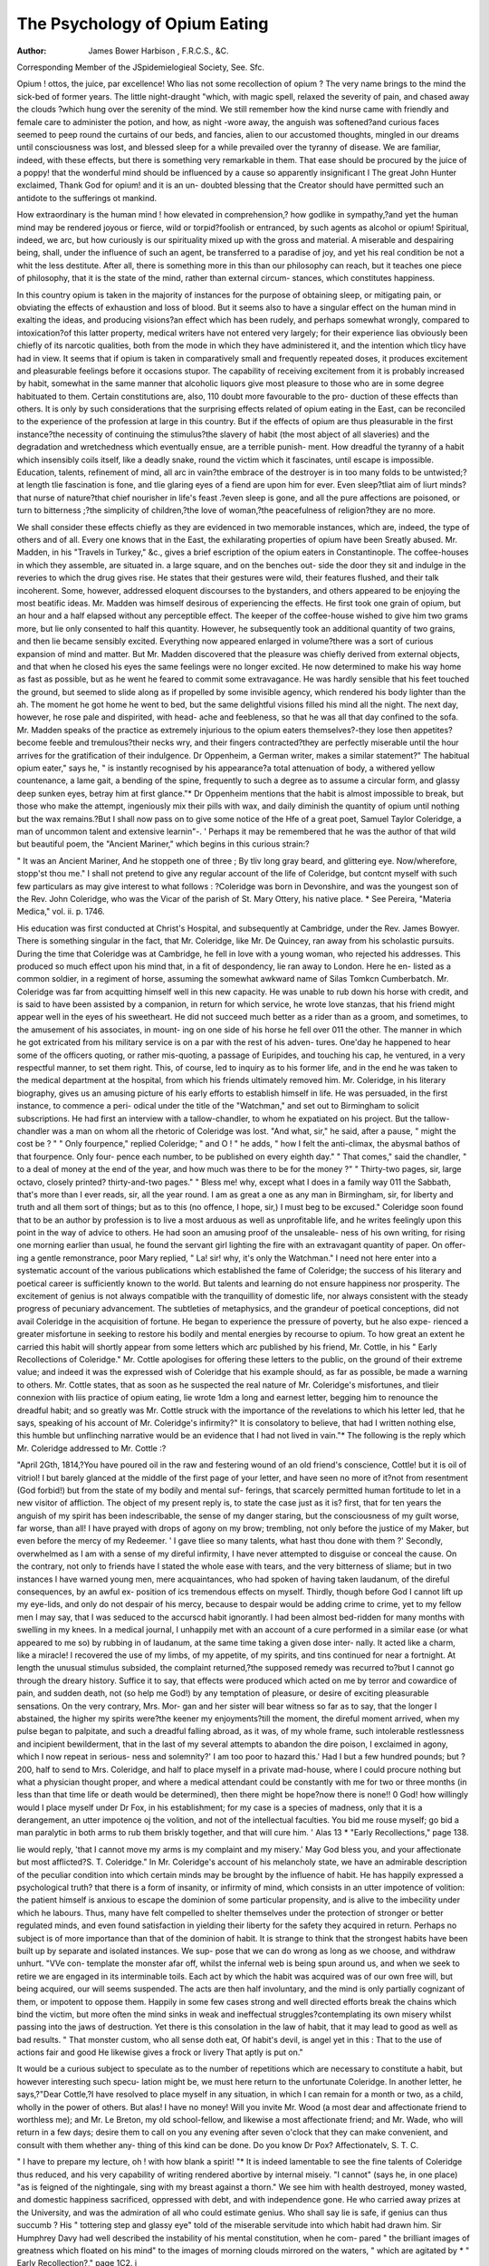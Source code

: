 The Psychology of Opium Eating
===============================

:Author: James  Bower  Harbison , F.R.C.S., &C.
Corresponding Member of the JSpidemielogieal Society, See. Sfc.

Opium ! ottos, the juice, par excellence! Who lias not some recollection of
opium ? The very name brings to the mind the sick-bed of former years. The
little night-draught "which, with magic spell, relaxed the severity of pain, and
chased away the clouds ?which hung over the serenity of the mind. We still
remember how the kind nurse came with friendly and female care to administer
the potion, and how, as night -wore away, the anguish was softened?and
curious faces seemed to peep round the curtains of our beds, and fancies, alien
to our accustomed thoughts, mingled in our dreams until consciousness was
lost, and blessed sleep for a while prevailed over the tyranny of disease. We
are familiar, indeed, with these effects, but there is something very remarkable
in them. That ease should be procured by the juice of a poppy! that the
wonderful mind should be influenced by a cause so apparently insignificant I
The great John Hunter exclaimed, Thank God for opium! and it is an un-
doubted blessing that the Creator should have permitted such an antidote to
the sufferings ot mankind.

How extraordinary is the human mind ! how elevated in comprehension,?
how godlike in sympathy,?and yet the human mind may be rendered joyous
or fierce, wild or torpid?foolish or entranced, by such agents as alcohol or
opium! Spiritual, indeed, we arc, but how curiously is our spirituality mixed
up with the gross and material. A miserable and despairing being, shall,
under the influence of such an agent, be transferred to a paradise of joy, and
yet his real condition be not a whit the less destitute. After all, there is
something more in this than our philosophy can reach, but it teaches one piece
of philosophy, that it is the state of the mind, rather than external circum-
stances, which constitutes happiness.

In this country opium is taken in the majority of instances for the purpose
of obtaining sleep, or mitigating pain, or obviating the effects of exhaustion
and loss of blood. But it seems also to have a singular effect on the human
mind in exalting the ideas, and producing visions?an effect which has been
rudely, and perhaps somewhat wrongly, compared to intoxication?of this
latter property, medical writers have not entered very largely; for their
experience lias obviously been chiefly of its narcotic qualities, both from the
mode in which they have administered it, and the intention which tlicy have
had in view. It seems that if opium is taken in comparatively small and
frequently repeated doses, it produces excitement and pleasurable feelings
before it occasions stupor. The capability of receiving excitement from it is
probably increased by habit, somewhat in the same manner that alcoholic
liquors give most pleasure to those who are in some degree habituated to
them. Certain constitutions are, also, 110 doubt more favourable to the pro-
duction of these effects than others. It is only by such considerations that
the surprising effects related of opium eating in the East, can be reconciled to
the experience of the profession at large in this country. But if the effects of
opium are thus pleasurable in the first instance?the necessity of continuing
the stimulus?the slavery of habit (the most abject of all slaveries) and the
degradation and wretchedness which eventually ensue, are a terrible punish-
ment. How dreadful the tyranny of a habit which insensibly coils itself, like
a deadly snake, round the victim which it fascinates, until escape is impossible.
Education, talents, refinement of mind, all arc in vain?the embrace of the
destroyer is in too many folds to be untwisted;?at length tlie fascination is
fone, and tlie glaring eyes of a fiend are upon him for ever. Even sleep?tliat
aim of liurt minds?that nurse of nature?that chief nourisher in life's feast
.?even sleep is gone, and all the pure affections are poisoned, or turn to
bitterness ;?the simplicity of children,?the love of woman,?the peacefulness
of religion?they are no more.

We shall consider these effects chiefly as they are evidenced in two
memorable instances, which are, indeed, the type of others and of all. Every
one knows that in the East, the exhilarating properties of opium have been
Sreatly abused. Mr. Madden, in his "Travels in Turkey," &c., gives a brief
escription of the opium eaters in Constantinople. The coffee-houses in
which they assemble, are situated in. a large square, and on the benches out-
side the door they sit and indulge in the reveries to which the drug gives rise.
He states that their gestures were wild, their features flushed, and their talk
incoherent. Some, however, addressed eloquent discourses to the bystanders,
and others appeared to be enjoying the most beatific ideas. Mr. Madden was
himself desirous of experiencing the effects. He first took one grain of opium,
but an hour and a half elapsed without any perceptible effect. The keeper of
the coffee-house wished to give him two grams more, but lie only consented to
half this quantity. However, he subsequently took an additional quantity of
two grains, and then lie became sensibly excited. Everything now appeared
enlarged in volume?there was a sort of curious expansion of mind and matter.
But Mr. Madden discovered that the pleasure was chiefly derived from external
objects, and that when he closed his eyes the same feelings were no longer
excited. He now determined to make his way home as fast as possible, but as
he went he feared to commit some extravagance. He was hardly sensible that
his feet touched the ground, but seemed to slide along as if propelled by some
invisible agency, which rendered his body lighter than the ah. The moment
he got home he went to bed, but the same delightful visions filled his mind
all the night. The next day, however, he rose pale and dispirited, with head-
ache and feebleness, so that he was all that day confined to the sofa. Mr.
Madden speaks of the practice as extremely injurious to the opium eaters
themselves?-they lose then appetites?become feeble and tremulous?their
necks wry, and their fingers contracted?they are perfectly miserable until the
hour arrives for the gratification of their indulgence. Dr Oppenheim, a
German writer, makes a similar statement?" The habitual opium eater," says
he, " is instantly recognised by his appearance?a total attenuation of body, a
withered yellow countenance, a lame gait, a bending of the spine, frequently
to such a degree as to assume a circular form, and glassy deep sunken eyes,
betray him at first glance."* Dr Oppenheim mentions that the habit is
almost impossible to break, but those who make the attempt, ingeniously mix
their pills with wax, and daily diminish the quantity of opium until nothing
but the wax remains.?But I shall now pass on to give some notice of the Hfe of a
great poet, Samuel Taylor Coleridge, a man of uncommon talent and extensive
learnin"-. ' Perhaps it may be remembered that he was the author of that wild
but beautiful poem, the "Ancient Mariner," which begins in this curious strain:?

" It was an Ancient Mariner,
And he stoppeth one of three ;
By tliv long gray beard, and glittering eye.
Now/wherefore, stopp'st thou me."
I shall not pretend to give any regular account of the life of Coleridge, but
contcnt myself with such few particulars as may give interest to what follows :
?Coleridge was born in Devonshire, and was the youngest son of the Rev. John
Coleridge, who was the Vicar of the parish of St. Mary Ottery, his native place.
* See Pereira, "Materia Medica," vol. ii. p. 1746.

His education was first conducted at Christ's Hospital, and subsequently at
Cambridge, under the Rev. James Bowyer. There is something singular in the
fact, that Mr. Coleridge, like Mr. De Quincey, ran away from his scholastic
pursuits. During the time that Coleridge was at Cambridge, he fell in love with
a young woman, who rejected his addresses. This produced so much effect upon
his mind that, in a fit of despondency, lie ran away to London. Here he en-
listed as a common soldier, in a regiment of horse, assuming the somewhat
awkward name of Silas Tomkcn Cumberbatch. Mr. Coleridge was far from
acquitting himself well in this new capacity. He was unable to rub down
his horse with credit, and is said to have been assisted by a companion, in
return for which service, he wrote love stanzas, that his friend might appear
well in the eyes of his sweetheart. He did not succeed much better as a rider
than as a groom, and sometimes, to the amusement of his associates, in mount-
ing on one side of his horse he fell over 011 the other. The manner in which he
got extricated from his military service is on a par with the rest of his adven-
tures. One'day he happened to hear some of the officers quoting, or rather
mis-quoting, a passage of Euripides, and touching his cap, he ventured, in a very
respectful manner, to set them right. This, of course, led to inquiry as to his
former life, and in the end he was taken to the medical department at the
hospital, from which his friends ultimately removed him. Mr. Coleridge, in his
literary biography, gives us an amusing picture of his early efforts to establish
himself in life. He was persuaded, in the first instance, to commence a peri-
odical under the title of the "Watchman," and set out to Birmingham to solicit
subscriptions. He had first an interview with a tallow-chandler, to whom he
expatiated on his project. But the tallow-chandler was a man on whom all the
rhetoric of Coleridge was lost. "And what, sir," he said, after a pause, " might
the cost be ? " " Only fourpence," replied Coleridge; " and O ! " he adds,
" how I felt the anti-climax, the abysmal bathos of that fourpence. Only four-
pence each number, to be published on every eighth day." " That comes," said
the chandler, " to a deal of money at the end of the year, and how much was there
to be for the money ?" " Thirty-two pages, sir, large octavo, closely printed?
thirty-and-two pages." " Bless me! why, except what I does in a family way 011
the Sabbath, that's more than I ever reads, sir, all the year round. I am as
great a one as any man in Birmingham, sir, for liberty and truth and all them
sort of things; but as to this (no offence, I hope, sir,) I must beg to be excused."
Coleridge soon found that to be an author by profession is to live a most
arduous as well as unprofitable life, and he writes feelingly upon this point in
the way of advice to others. He had soon an amusing proof of the unsaleable-
ness of his own writing, for rising one morning earlier than usual, he found the
servant girl lighting the fire with an extravagant quantity of paper. On offer-
ing a gentle remonstrance, poor Mary replied, " La! sir! why, it's only the
Watchman." I need not here enter into a systematic account of the various
publications which established the fame of Coleridge; the success of his literary
and poetical career is sufficiently known to the world. But talents and learning
do not ensure happiness nor prosperity. The excitement of genius is not always
compatible with the tranquillity of domestic life, nor always consistent with the
steady progress of pecuniary advancement. The subtleties of metaphysics, and
the grandeur of poetical conceptions, did not avail Coleridge in the acquisition
of fortune. He began to experience the pressure of poverty, but he also expe-
rienced a greater misfortune in seeking to restore his bodily and mental energies
by recourse to opium. To how great an extent he carried this habit will shortly
appear from some letters which arc published by his friend, Mr. Cottle, in his
" Early Recollections of Coleridge." Mr. Cottle apologises for offering these
letters to the public, on the ground of their extreme value; and indeed it was the
expressed wish of Coleridge that his example should, as far as possible, be made
a warning to others. Mr. Cottle states, that as soon as he suspected the real
nature of Mr. Coleridge's misfortunes, and tlieir connexion with liis practice of
opium eating, lie wrote 1dm a long and earnest letter, begging him to renounce
the dreadful habit; and so greatly was Mr. Cottle struck with the importance
of the revelations to which his letter led, that he says, speaking of his account
of Mr. Coleridge's infirmity?" It is consolatory to believe, that had I written
nothing else, this humble but unflinching narrative would be an evidence that I
had not lived in vain."* The following is the reply which Mr. Coleridge
addressed to Mr. Cottle :?

"April 2Gth, 1814,?You have poured oil in the raw and festering wound of
an old friend's conscience, Cottle! but it is oil of vitriol! I but barely glanced
at the middle of the first page of your letter, and have seen no more of it?not
from resentment (God forbid!) but from the state of my bodily and mental suf-
ferings, that scarcely permitted human fortitude to let in a new visitor of
affliction. The object of my present reply is, to state the case just as it is?
first, that for ten years the anguish of my spirit has been indescribable, the sense
of my danger staring, but the consciousness of my guilt worse, far worse, than
all! I have prayed with drops of agony on my brow; trembling, not only
before the justice of my Maker, but even before the mercy of my Redeemer.
' I gave tliee so many talents, what hast thou done with them ?' Secondly,
overwhelmed as I am with a sense of my direful infirmity, I have never
attempted to disguise or conceal the cause. On the contrary, not only to friends
have I stated the whole ease with tears, and the very bitterness of sliame; but
in two instances I have warned young men, mere acquaintances, who had
spoken of having taken laudanum, of the direful consequences, by an awful ex-
position of ics tremendous effects on myself. Thirdly, though before God I
cannot lift up my eye-lids, and only do not despair of his mercy, because to
despair would be adding crime to crime, yet to my fellow men I may say, that I
was seduced to the accurscd habit ignorantly. I had been almost bed-ridden for
many months with swelling in my knees. In a medical journal, I unhappily
met with an account of a cure performed in a similar ease (or what appeared to
me so) by rubbing in of laudanum, at the same time taking a given dose inter-
nally. It acted like a charm, like a miracle! I recovered the use of my limbs,
of my appetite, of my spirits, and tins continued for near a fortnight. At
length the unusual stimulus subsided, the complaint returned,?the supposed
remedy was recurred to?but I cannot go through the dreary history. Suffice
it to say, that effects were produced which acted on me by terror and cowardice
of pain, and sudden death, not (so help me God!) by any temptation of pleasure,
or desire of exciting pleasurable sensations. On the very contrary, Mrs. Mor-
gan and her sister will bear witness so far as to say, that the longer I abstained,
the higher my spirits were?the keener my enjoyments?till the moment,
the direful moment arrived, when my pulse began to palpitate, and such
a dreadful falling abroad, as it was, of my whole frame, such intolerable
restlessness and incipient bewilderment, that in the last of my several attempts
to abandon the dire poison, I exclaimed in agony, which I now repeat in serious-
ness and solemnity?' I am too poor to hazard this.' Had I but a few hundred
pounds; but ?200, half to send to Mrs. Coleridge, and half to place myself
in a private mad-house, where I could procure nothing but what a physician
thought proper, and where a medical attendant could be constantly with me for
two or three months (in less than that time life or death would be determined),
then there might be hope?now there is none!! 0 God! how willingly would
I place myself under Dr Fox, in his establishment; for my case is a species of
madness, only that it is a derangement, an utter impotence oj the volition, and not
of the intellectual faculties. You bid me rouse myself; go bid a man paralytic
in both arms to rub them briskly together, and that will cure him. ' Alas 13
* "Early Recollections," page 138.

lie would reply, 'that I cannot move my arms is my complaint and my misery.'
May God bless you, and your affectionate but most afflicted?S. T. Coleridge."
In Mr. Coleridge's account of his melancholy state, we have an admirable
description of the peculiar condition into which certain minds may be brought
by the influence of habit. He has happily expressed a psychological truth?
that there is a form of insanity, or infirmity of mind, which consists in an utter
impotence of volition: the patient himself is anxious to escape the dominion of
some particular propensity, and is alive to the imbecility under which he labours.
Thus, many have felt compelled to shelter themselves under the protection of
stronger or better regulated minds, and even found satisfaction in yielding their
liberty for the safety they acquired in return. Perhaps no subject is of more
importance than that of the dominion of habit. It is strange to think that the
strongest habits have been built up by separate and isolated instances. We sup-
pose that we can do wrong as long as we choose, and withdraw unhurt. "VVe con-
template the monster afar off, whilst the infernal web is being spun around us,
and when we seek to retire we are engaged in its interminable toils. Each act by
which the habit was acquired was of our own free will, but being acquired, our
will seems suspended. The acts are then half involuntary, and the mind is only
partially cognizant of them, or impotent to oppose them. Happily in some few
cases strong and well directed efforts break the chains which bind the victim,
but more often the mind sinks in weak and ineffectual struggles?contemplating
its own misery whilst passing into the jaws of destruction. Yet there is this
consolation in the law of habit, that it may lead to good as well as bad results.
" That monster custom, who all sense doth eat,
Of habit's devil, is angel yet in this :
That to the use of actions fair and good
He likewise gives a frock or livery
That aptly is put on."

It would be a curious subject to speculate as to the number of repetitions
which are necessary to constitute a habit, but however interesting such specu-
lation might be, we must here return to the unfortunate Coleridge. In another
letter, he says,?"Dear Cottle,?I have resolved to place myself in any situation,
in which I can remain for a month or two, as a child, wholly in the power of
others. But alas! I have no money! Will you invite Mr. Wood (a most
dear and affectionate friend to worthless me); and Mr. Le Breton, my old
school-fellow, and likewise a most affectionate friend; and Mr. Wade, who will
return in a few days; desire them to call on you any evening after seven
o'clock that they can make convenient, and consult with them whether any-
thing of this kind can be done. Do you know Dr Pox? Affectionatelv,
S. T. C.

" I have to prepare my lecture, oh ! with how blank a spirit! "*
It is indeed lamentable to see the fine talents of Coleridge thus reduced,
and his very capability of writing rendered abortive by internal miseiy.
"I cannot" (says he, in one place) "as is feigned of the nightingale, sing
with my breast against a thorn." We see him with health destroyed, money
wasted, and domestic happiness sacrificed, oppressed with debt, and with
independence gone. He who carried away prizes at the University, and was
the admiration of all who could estimate genius. Who shall say lie is safe, if
genius can thus succumb ? His " tottering step and glassy eye" told of the
miserable servitude into which habit had drawn him. Sir Humphrey Davy
had well described the instability of his mental constitution, when he com-
pared " the brilliant images of greatness which floated on his mind" to the
images of morning clouds mirrored on the waters, " which are agitated by
* " Early Recollection?," page 1C2. j

every breeze, and modified by every sunbeam." It may be supposed tliat
strenuous efforts were made by Mr. Coleridge's friends to reclaim him.
Medical assistance was procured, and by the kind intervention of Mr. Josiah
Wade, of Bristol, a respectable person was procured to live with him, and
cxercise a constant surveillance over him, both by night and by day. But
even this plan failed, for, as Mr. Coleridge confessed afterwards, lie managed
still to obtain the laudanum by secret and dexterous means. On one occasion
as he was passing along a quay with his attendant, he pointed to a ship, and
requested the man to see whether it was an American vessel. The man assured
him that it was not, but being requested to step over and ascertain, he left
Mr. Coleridge for a short time, during which Mr. Coleridge ran to a druggist's
and obtained a supply of laudanum in a bottle, which he always carried in his
pocket. Amongst the kind friends who generously aided Mr. Coleridge with
pecuniary assistance, was Mr. De Quinccy, the well-known author of the
" Confessions of an Opium Eater." Mr. De Quincey early discovered the
talents of Mr. Coleridge, and learning from Mr. Cottle that he was in embar-
rassed circumstances, at once offered him ?500. Mr. Cottle thought the
sum too large to be presented in the first instance, and it was finally arranged .
that ?300 should be given. Mr. Dc Quincey, with the delicacy characteristic
of his gifted mind, desired that his own name should not transpire, and that
the present should be made as coming from an unknown admirer of the genius
of Coleridge.?The quantity of laudanum which Mr. Coleridge took was
amazingly large, and consequently the expense considerable. For years, the
purchase of opium had exceeded ?2. 10s. per week. lie was in the habit of
taking from two quarts of laudanum a week to a pint a day; and on one
occasion he had been known to take a quart of laudanum in twenty-four
hours.* These statements would almost appear incredible, even upon the
respectable authority of Mr. Cottle, were it not for some similar accounts
given by the distinguished toxicologist, Dr Christison, and the late eminent
Dr Pereira.?I must be pardoned' one more quotation, for the following
letter is so valuable that I cannot bring myself.to omit it. It is addressed to
Mr. Wade, and is dated Bristol, June 26th, 1814,?"Dear sir, for I am un-
worthy to call any good man friend, much less you, whose hospitality and love
I have abused; accept, however, my entreaties for your forgiveness and
your prayers. Conceive a poor miserable wretch, who for many years has
been attempting to beat off pain by a constant recurrence to the vice that
reproduces it. Conceive a spirit in hell, employed in tracing out for others
the road to that heaven from which liis crimes exclude him ! In short, con-
ceive what is most wretched, helpless, and hopeless, and you will form as
) tolerable a notion of my state as it is possible for a good man to have. I
used to think the text hi St. James, that 'lie who offended in one point
offends in all,' very harsh; but now I feel the awful, the tremendous truth of
it. In the one crime of opium, what crime have I not made myself guilty of ?
Ingratitude to my Maker ! and to my benefactors?injustice ! and unnatural
cruelty to my poor children! Self-contempt for my repeated promise-breach,
nav, too often actual falsehood! After my death, I earnestly entreat that a
full and unqualified narration of my wretchedness, and of its guilty cause, may
be made public, that, at least, some little good maj be effected by the diicful
example ! May God Almighty bless you, and have mercy on your still affec-
tionate and, in his heart, grateful, S. I. Coleridge, 

Tliis letter is worthy of bcin^ preserved., if ioi 110 otlici, tor tins reason,
that it bears evidence of the sacred truth that if a,\c'would be virtuous and
happv, we must make no exception for a favouiite vice ioi a venictl fault?
* " Early Recollections, " p. 169.
?f" It is pleasing to be able to state that Coleridge e\entually oveicame the habit
of opium taking.

one break in the harmony of virtue, and the whole is unhinged?one link un-
fastened, and the whole chain falls into pieces. Let no one think that he will
be good, with one exception. If we offend in one point, we shall soon offend
in all, for the fine sense of right is gone, and the integrity of virtue can bear
no division. Coleridge died on the 25th of July, 1834, having written for
himself the following epitaph.

"Stop, Christian passer-by! Stop, child of God!
And read with gentle breast.?Beneath this sod
A poet lies, or that which once seemed he ;
Oh, lift a thought in prayer for S. T. C. !
That he who many a year with toil of breath
Found death in life, may here find life in death !
Mercy for praise?to be forgiven for fame,
He asked and hoped through Christ?Do thou the same."
It is somewhat remarkable, that one who so destroyed the serenity of his
own natural sleep by narcotic drugs, should be the author of these beautifid
lines,?
" 0 sleep ! it is a gentle thing,
Beloved from pole to pole.
To Mary, Queen, the praise be given :
She sent the gentle sleep from heaven
That slid into my soul."

The effcct of habitual opium taking, on health and longevity, has been a sub-
ject of legal consideration. A remarkable trial took place in relation to some
assurances effected by the late Earl of Mar in the Edinburgh Life Assurance
Company. The company discovered, on the death of the earl, that he had been
in the habit of taking opium to a large amount, and, oil that ground, refused to
pay the insurance. The case was decided against the company on the presump-
tion that they had not been sufficiently careful in their preliminary inquiries as
to his habits. Dr Christison, who was concerned as a medical witness in this
ease, was led, in the course of his investigation, to some interesting data, both
in respect to the frequency of this habit, and its cffect on the duration of life.
It must be confessed that, from these inquiries, opium does not seem so rapidly
destructive as might be supposed; but there is 110 revelation made as to the
misery in which life was passed; and, in all probability, a vast number of fatal
cases have been in more than one sense buried in oblivion. However,
Dr Cliristison's cases are replete with interest, and will be read by those who
are concerned in similar inquiries with the greatest advantage. He gives a
short statement of the ages of the opium caters, and the quantities of opium
taken. It would appear that many reached advanced periods of life, such as
fifty or sixty, after fifteen, twenty, or thirty years of this lamentable practice.
One old woman, who died at Leith at the age of eighty, had taken half an
ounce of laudanum daily for nearly forty years, and enjoyed tolerably good
health all the time. Another, who died at seventy-six, had taken about the
same quantity, and for the same time. Yery many such statements are made,
but I conceive they are exceptions from a general rule, and that the health was
by no means so good as was represented; for in some instances these persons
arc stated to have given up the opium for intervals, which they would scarcely
have done if it had contributed to pleasure without impairing the health.
Dr Christison must be himself aware that a long list of drunkards might be
made who had escaped the evils consequent on their habits, and who have died
at an advanced age. Such statements, however, arc interesting chiefly as
matters of curiosity; and the example, as the poet says, " more honoured in
the breach than the observance."

The next page in the history of opium eating is revealed in the " Confessions
of an Opium Eater." This extraordinary book is written in so pleasing a style,
and so nicely blended with narrative, that it is impossible not to be interested
with it. The writer, De Quincey, is evidently a man of highly cultivated
mind, and of vivid imagination, and has invested the subject of opium with all
the charms of elegant composition and powerful delineation. But we cannot
avoid feeling persuaded that, in the retrospect of his life and of his feelings, lie
has given too poetical a colouring to the picture, or at least kept subdued in
the background those more repulsive features which startle us in the con-
fessions of Coleridge. Endowed with a fertile mind, and richly stored with
the treasures of learning, he had a more than usual proclivity to ideal pains
and pleasures ; but lie has passed over the common-places of misery, the degra-
dation of mind which habit imposes, the horror and revulsion of feeling which
arise from a perpetual interference with the simplicity of the natural affections.
He has touched with a graphic pen the dreams and visions which he
experienced; but he has not dwelt on the days of debasing and tremulous
prostration which wait on the excitement. He has given, in effect, an air of
romance to all, and, with unusual skill, blended his narrative with scenes of
exquisite pathos. But for this very reason we arc constrained to remember
that this story has more of the gloss of fiction than the terror of reality.
When about seven years of age, the opium eater lost his father, and was
committed to the carc of guardians. They sent him to various schools, and it
appears that lie obtained a good education, and made considerable progress,,
especially in the Greek language. As he grew older he was desirous of being
sent to college, but in this wish he was not permitted to indulge. The
disappointment acting powerfully on his mind, he determined to run away from
school; and, about the commencement of his seventeenth birthday, proceeded
to put his resolve into execution. Not having money sufficient to carry out
his views, he wrote to a lady of rank who had known him from childhood,
requesting the loan of five guineas. In answer to this letter, she sent him ten,
which immediately decided him to enter upon his adventure. It was not,
however, without a sorrowful feeling that he quitted the scene of his youth.
" On the evening before I left," says he, " I grieved when the ancient and
lofty school-room resounded with the evening service, performed for the last
time in my hearing; and at night, when the muster-roll of names?and mine as
usual was called first?I stepped forward, and passing the head master, who was
standing by, I bowed to him, and looked earnestly in his face, thinking to
myself?' He is old and infirm, and, in this world, I shall not see him again."
I was right; I never did see him again, nor ever shall. He looked at me
complacently, smiled goodnaturedly, returned my salutation (or rather
valediction), and we parted, though he knew it not, for ever." The next day
he rose at half-past three: it was a beautiful July morning, and there was.
something which affected him in the quietude of that early hour, with the
broad but softened light which shed itself on the adjacent towers. A picture
him"- over his mantlcpiece of a beautiful countenance, which he had often gazed
at with a sort of devotion. As he was looking at this picture for the last time,
the clock struck four; he went to the picture,_ kissed it, and gently walked out.
He was not destined, however, to make his exit so quietly as he had expected.
It was necessary to move a large trunk, which v as too hea\ \ to be carried by
his own unaided exertion. A servant man had kindly offered to assist him,?
a man?

" Of Atlantean shoulders, fit to bear
The weight of mightiest monarchies,
but the man had the misfortune to slip, and the trunk fell and rolled with great
impetus against the door of the pedagogue. Eor a time they thought that all
was lost, but, curiously enough, the doctor, who was generally a light sleeper,
never awoke. He was now launched out on the world. It will easily be
supposed that his resources would soon become inadequate to his wants. For
some time he wandered about in the mountainous parts of Wales; and at one
time supported himself by writing letters for cottagers who happened to have
friends at a distance. Once he was entertained some days by a family of young
people, for whom he acted as correspondent, and gave great satisfaction by the
delicate manner in which he indited love letters for a kind and amiable girl.
The parents of these people, however, returning, put an cud to his continuance
with tliem. From Wales he contrived to get to London, though he omits to
state in what manner; and here his sufferings began in earnest. For upwards
of sixteen weeks he was a prey to the most bitter hunger. He slept for a long
time in the open air, and subsisted on a precarious charity. At length an
individual permitted him to take shelter in an unoccupied house, and there,
with a friendless and deserted child, on whom he took compassion, he passed
weary days and nights. It seems singular that in this destitute state he did
not again have recourse to the protection of his guardians; and lie docs not
give sufficient reasons for his not doing so, as lie nowhere states that he was
treated by them with any excess of severity. It is probable, however, that a
want of sufficient resolution, and a certain dread of again losing his liberty,
prevailed over other feelings. It is about tins period of his life that he
introduces us to a little episode in his history, which is told with such touching
simplicity, that it is with reluctance I am led to abridge it. In Avandering in
the streets of London by night, he had formed a sort of companionship with
an unfortunate girl. They sought each other regularly at an appointed place;
and her companionship was the solace of his miserable life. The youth of the
girl, and the interest she displayed iu his misfortunes, gave rise to an attach-
ment of the strongest nature. He never knew more than her Christian name,
and, as he always depended upon finding her, he did not think it necessary to
leam more.

It happened one day that the opium eater met, casually, with a friend in
Albemarle Street, and being rccogniscd, related his history. His friend
supplied him with a small sum of money, with which lie resolved to visit Eton
to see the son of a nobleman, with whom he was acquainted, and through
whose means he hoped to effect some monied arrangement on the strength of
his expectations, lie took leave of Anne (for that was the name of the young
woman) as usual, never doubting but that lie should find her on his return.
When he came back lie hastened to the accustomed place, anxious to make
known the success of his enterprise, and share with her his amended fortune.
In vain he looked amongst the busy throng by the lamplight of Oxford Street.
They had parted for ever. Perhaps she was at the very time in search of him
also; perhaps a street only divided them. " O, Oxford Street," exclaims lie,
" stony-hearted step-mother! thou that listcnest to the sighs of orphans, and
drinkest the tears of children! successors of myself and Aune have doubtless
since trodden in our footsteps ; and thou, Oxford Street, hast since echoed to
the groans of innumerable hearts." After this relation, we are introduced by
the opium cater to the commencement of his terrible habit. He caught a
violent pain in the head and face from an imprudent application of cold ^ water,
and was recommended by a college acquaintance to take opium. This he
immediately purchased, and was delighted with the ease lie obtained, and the
agreeable feelings it produced. He was charmed at the idea that pain could
be so cheaply assuaged, and his mind pleasantly excited. He soon became
habituated to the stimulus, and thought himself happy in its discovery. ? Life
seemed to have gained new charms, and to present itself in new aspects.
Under the influence of opium lie saw with a different sight, and heard with
different ears. As he went out and mixed with the busy throng of London,
all seemed to wear a fresh and beautiful appearance. At the opera the scene
became actually a paradise, the strains of music were heavenly, and the
spectacle like a fairy enchantment; even common things lost their grossness;
in fact all was seen and felt through a new medium. He wandered in the
streets of London whilst under this influence, and took pleasure in everything
which surrounded him; for motion itself was pleasure. I may here remark
that the opium eater finds fault with the statements which are generally made
with respect to opium. He denies that it occasions intoxication, and he is
doubtless correct in objecting to this term being applied without due qualifica-
tion. The pleasure of wine is one that rises to a certain pitch, and then
declines or degenerates into stupidity; while that of opium, he asserts, remains
stationary for eight or ten hours. Again the influence of wine is of a nature
to disorder the mind, whilst opium tends to exalt the ideas, and yet contribute
to harmony and order in the arrangement. Nor do we find that maudlin
character in the excitement of the moral feelings consequent on opium, which
so often renders the inebriated an object of ridicule. He further denies that
opium produces that subsequent depression which is commonly supposed to
follow excitement. He remarks that, in liis own case, he always felt unusually
hilarious on the day following its enjoyment. In these statements, however, it
must be allowed that there is not perhaps that absolute contradiction of
medical authority which he supposes. The term intoxication may or may not
be extended to embrace the ideas of the opium eater, according to the latitude
of the definition; and the individual experience of a mind, prone to excitement,
cannot be regarded as a certain test of the manner in which others may be
affected. Yet it is probable that the ordinary representations of medical writers
are somewhat incorrect, and the experience of the profession as to the exciting
influence of opium not equally extensive with that of its narcotic and
poisonous effects.

Some melancholy event having occurred in the year 1813, tended to confirm
the opium eater in his practice of opium-eating, and he soon found the habit
so strong that it was almost impossible to avoid the indulgence. Certain un-
easy feelings in his stomach also rendered it difficult to tolerate any abstinence
from it; and nowr he began to experience something of the tyranny of the
drug. The boundary between his waking and sleeping thoughts seemed
broken. The minutest events of his past life came across his mind?his
dreams were vivid and terrible, and the ideas which had passed through his
mind presented themselves again in fantastic shapes and grotesque figures.
But the horrible predominated, and he began to fear sleep. Perhaps, as he
somewhere observes, nothing which is once written on the brain is ever
actually destroyed. May it not reappear hereafter, as the stars come again into
siMit when the daylight is gone from the heavens ? Some idea of the nature
of? his dreams may be gathered from the curious notices which he has pre-
served. Erom the" character of his previous studies, mythological or oriental
scenes'often tyrannized over his imagination. "Erom kindred feelings," says
he " I soon brought Egypt and all her gods under the same law?I was stared
at' hooted at, grinned at, chattered at, by monkeys, by paroquets, by cockatoos
?I ran into 'pagodas, and was fixed for centuries at the summit or in secret
roomg J v;as idol?I was the priest; I was worshipped, I was sacrificed?
T fiprl frmn the wrath of Brama through all the forests of Asia?Vishnu hated
me ? Seeva laid wait for me; I came suddenly upon Isis and Osiris?I had
done a deed they said, which the ibis and the crocodile trembled at?I was
i bound for a thousand years in stone coffins, with mummies and spliinxes, in
\ narrow chambers, at the heart of eternal pyramids. I was kissed \\ ith can-
cerous kisses by crocodiles, and laid confounded with, all unutterable slimy
things, amongst reeds and Nilotic mud. *   _ 0\ er e\ ery form, and
threat, and punishment, and dim, sightless incarceration, brooded a sense of
eternity and infinity tliat drove me into an oppression as of madness. Into
tliese dreams only it was, with one or two slight exceptions, that any circum-
stance of physical horror entered. All before had been moral and spiritual
terrors. 13ut here the main agents were ugly birds, or snakes, or crocodiles,
especially the last. The cursed crocodile became to me the object of more
horror than almost all the rest. I was compelled to live with him; and (as
was always the case almost in my dreams) for centuries. I escaped sometimes
and found myself in Chinese houses, with cane tables, &c. All the feet of the
tables, sofas, &c., soon became instinct with life; the abominable head of the
crocodile, and his leering eyes, looked out at me, multiplied into a thousand
repetitions, and I stood loathing and fascinated. And so often did this hideous
reptile haunt my dreams, that many times the very same dream was broken up
in the very same way. I heard gentle voices speaking to me (I hear every-
thing when I am sleeping); and instantly I awoke : it was broad noon; and
my children were standing hand in hand, at my bedside, come to show me
their coloured shoes or new frocks, or let me see them dressed for going out.

I protest, that so awful was the transition from the damned crocodile, and
the other unutterable monsters and abortions of my dreams, to the sight of
innocent hitman natures, and of infancy, that in the mighty and sudden revul-
sion of mind, I wept, and could not forbear it, as I kissed their faces." Old
scencs would often come across his mind, like the sailing clouds across the
sky; sometimes lie fancied he was walking in pleasant pastures, and lanes of
quiet beauty; and then the picture would change to grander and more im-
posing objects. Once he thought it was an Easter Sunday, and that he was
by his cottage door, and the hedges were rich with roses, and in the green
churchyard cattle were quietly grazing, and as he turned to open his garden
gate, the scene changed to one of oriental character :?" At a vast distance
were visible," says he, " as a stain upon the horizon, the domes and cupolas of
a great city; an image, or faint abstraction, caught, perhaps in childhood,
from some picture of Jerusalem, and not a bow-shot from me, upon
a stone, shaded by Judean palms, there sat a .woman, and I looked, and
it was?Anne ! She fixed her eyes upon me earnestly, and I said to her, at
length?'So I have found you at last.' I waited, but she answered not a word;
her face was the same as when I saw it last, and yet again how different!
Seventeen years ago, when the lamp-light fell upon her face, and for the last
time I kissed her lips, her eyes were streaming with tears; the tears were now
wiped away; she seemed more beautiful than she was at that time, but in all
other points the same, and not older. Her looks were tranquil, but with
unusual solemnity of expression; and now I gazed upon her with some awe;
but suddenly her countenance grew dim, and. turning to the mountains I
perceived vapours rolling between us: in a moment all had vanished; thick
darkness came 011, and in the twinkling of an eye, I was far away from moun-
tains, and by lamp-light in Oxford-street, walking again with Anne, just as we
walked seventeen years before, when we were both children." The trans-
formations and variations of these ideal pictures remind us of those dissolving
scenes which show us castles turning, into landscapes, or trees becoming ships
on the expanded ocean. But here and there, amidst the inconsistencies of
imaginary things, arises some incident of life, which, seen lor a while in its
natural beauty, with all the affecting reminiscences of the past, grows sud-
denly distorted in proportions, and loses itself in frightful lomis ol squalid
poverty and garish misery. Another dream is still more exciting, and will be
excused as a further and a graphic delineation of these opiate reveries. " The
dream commenced with music, which now I olten heard in dreams?a music
of preparation and of awakening suspense; a music like the opening of the
Coronation Anthem, and which like that, gave the feeling of a vast march?of
infinite cavalcades filing off, and the tread of innumerable armies. The morn-
ing was come of a mighty day, a day of crisis and of final hope for human
nature, then suffering some mysterious eclipse, and labouring in some dread
extremity. Somewhere, I know not where?somehow, I know not how?by
some beings, I know not whom?a battle, a strife, an agony, was conducting,
was evolving like a great drama, or piece of music, with which my sympathy
was the more insupportable from my confusion as to its place, its cause, its
value, and its possible issue. I, as is usual in dreams (where, of necessity, we
make ourselves central to every movement), had the power, and yet had not
the power, to decide it. I had the power if I could raise myself, to will it;
and yet again had not the power, for the weight of twenty Atlantics was upon
me, or the oppression of inexpiable guilt, ' deeper than ever plummet sounded.'
I lay inactive. Then, like a chorus, the passion deepened; some greater in-
terest was at stake, some mightier cause than ever yet the sword had pleaded,
or trumpet had proclaimed. Then came sudden alarms; liurryings to and fro ;
trepidations of innumerable fugitives, I knew not whether from the good cause
or the bad; darkness and lights, tempests and human faces, and at last, with
the sense that all was lost, female forms, and the features that were worth all
the world to mc, and but a moment allowed,?and clasped hands, and heart-
breaking partings, and then,?everlasting farewells ! and with a sigh, such as
the caves of hell sighed when the incestuous mother uttered the abhorred
name of death, the sound was reverberated?everlasting farewells ! and again,
and yet again reverberated?everlasting farewells !
" And I awoke in struggles, and cried aloud, ' I will sleep no more !"' How
truly might he have said,
"Macbeth hath murdered sleep!
Macbeth shall sleep no more!"

The efforts of the opium-eater to renounce the practice are extremely in-
teresting, and it is to ue regretted that he has not written more on this, the
most important part of the subject. Every one knows something of the per-
tinacity with which habits remain. The diary which is here given is a singular
document, and tells the number of drops of laudanum taken daily during
four weeks. It is as follows:?
First Week.
Monday, June 24   130
25   140
26   130
27   80
28   80
29   80
30   80
Second Week.
Monday, July 1   80
2   80
3   90
4   100
5   80
6   80
7   70
Third Week.
Monday, July 8   300
? 9   50
? 10)
? 11 I Hiatus in
? 12 f MS.
? 13 J
? 14   76
Fourth Week.
Monday, July 15   76
16   731
17   73.V
18   70"
19   240
20   80
21   350

T u ? ti,p vplnnsps will be viewed as the most curious part. But
t tciX-s to the frailty of human kiad I The gaawiag
sensations which attended a diminution of the opium were almost mtolerab e,
and it was from these feelings, rather than from mental depression, that the
difficulty of abandoning it arose.* If we consider the monotony of some
* The writer of an article on Mental Dietetics in the fourth volume of this Journal,
says < We may truly say that Mr. De Quincey is one of the most remarkable men
we had ever the pleasure of meeting: his conversation is always characterised by the
clearest reasoning and the happiest choice of language; lie is a profound Greek
lives?the anxiety and incessant labour of otliers?the heart-rending trials
which occur in most, and the utter desolateness and despair of a few, it would
indeed be a great boon to humanity, if, without crime, without moral and
physical degradation, without sinning against the great Creator, it were
possible by some means to cheat the mind of its own wretchedness?to forget,
even for a time, the evils of the day?"the oppressor's wrong, the proud
man's contumely, the insolence of office, and the spurns that patient merit
of the unworthy takes." It would be a great boon if it were possible to
exalt at will the energies of the mind?to clothe with the treasures of in-
tellectual grandeur the ordinary events of the passing hour, and give increased
refinement to every emotion of the heart. But virtue is sacrifice ; we cannot
thus evade the trials of life, and anticipate a felicity for which our nature is
unprepared. We may indeed have a glorious excitement; but soon a feverish
perturbation occupies our waking hours, and fearful dreams make liorribl& our
pillows. Then let
"The frame of things disjoint,
Both the worlds suffer,
Ere we will eat our meal in fear, and sleep
In the affliction of those terrible dreams
That shake us nightly."?Macbeth.
Higher Broughton, near Manchester.
